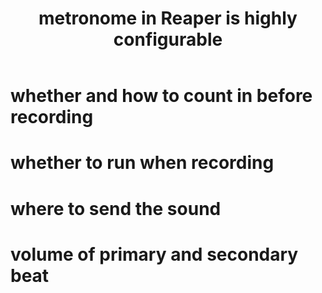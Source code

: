 :PROPERTIES:
:ID:       975d6340-3da2-442d-aac1-8b91aa51caf7
:END:
#+title: metronome in Reaper is highly configurable
* whether and how to count in before recording
* whether to run when recording
* where to send the sound
* volume of primary and secondary beat

